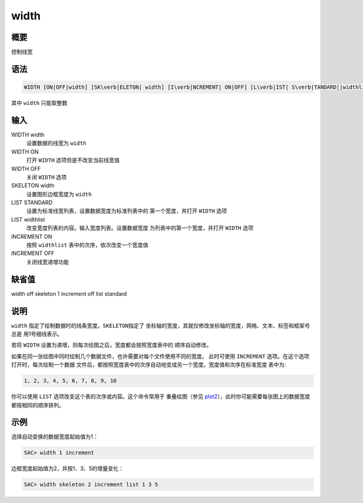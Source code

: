 .. _cmd:width:

width
=====

概要
----

控制线宽

语法
----

.. code:: bash

    WIDTH [ON|OFF|width] [SK\verb|ELETON| width] [I\verb|NCREMENT| ON|OFF] [L\verb|IST| S\verb|TANDARD||widthlist]

其中 ``width`` 只能取整数

输入
----

WIDTH width
    设置数据的线宽为 ``width``

WIDTH ON
    打开 ``WIDTH`` 选项但是不改变当前线宽值

WIDTH OFF
    关闭 ``WIDTH`` 选项

SKELETON width
    设置图形边框宽度为 ``width``

LIST STANDARD
    设置为标准线宽列表，设置数据宽度为标准列表中的 第一个宽度，并打开
    ``WIDTH`` 选项

LIST widthlist
    改变宽度列表的内容。输入宽度列表。设置数据宽度
    为列表中的第一个宽度，并打开 ``WIDTH`` 选项

INCREMENT ON
    按照 ``widthlist`` 表中的次序，依次改变一个宽度值

INCREMENT OFF
    关闭线宽递增功能

缺省值
------

width off skeleton 1 increment off list standard

说明
----

``width`` 指定了绘制数据时的线条宽度。\ ``SKELETON``\ 指定了
坐标轴的宽度，其就仅修改坐标轴的宽度，网格、文本、标签和框架号总是
用1号细线表示。

若将 ``WIDTH`` 设置为递增，则每次绘图之后，宽度都会按照宽度表中的
顺序自动修改。

如果在同一张绘图中同时绘制几个数据文件，也许需要对每个文件使用不同的宽度。
此时可使用 ``INCREMENT`` 选项。在这个选项打开时，每次绘制一个数据
文件后，都按照宽度表中的次序自动地变成另一个宽度。宽度值和次序在标准宽度
表中为:

.. code:: bash

    1, 2, 3, 4, 5, 6, 7, 8, 9, 10

你可以使用 ``LIST`` 选项改变这个表的次序或内容。这个命令常用于
重叠绘图（参见
`plot2 </commands/plot2.html>`__\ ），此时你可能需要每张图上的数据宽度
都按相同的顺序排列。

示例
----

选择自动变换的数据宽度起始值为1：

.. code:: bash

    SAC> width 1 increment

边框宽度起始值为2，并按1、3、5的增量变化：

.. code:: bash

    SAC> width skeleton 2 increment list 1 3 5

